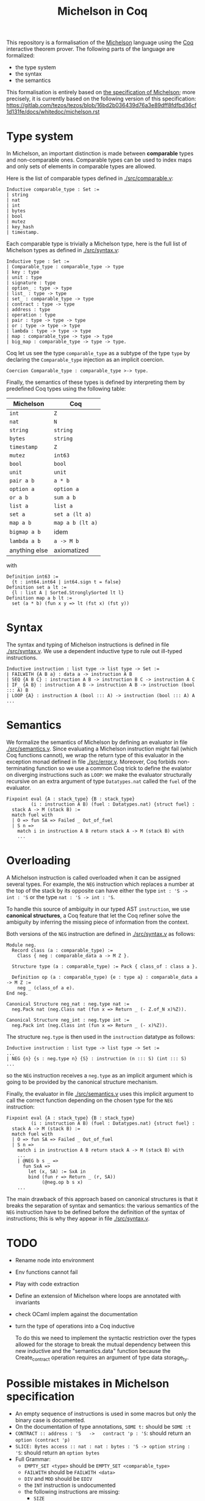 #+Title: Michelson in Coq

This repository is a formalisation of the [[https://www.michelson-lang.com/][Michelson]] language using the
[[https://coq.inria.fr/][Coq]] interactive theorem prover. The following parts of the language
are formalized:

- the type system
- the syntax
- the semantics

This formalisation is entirely based on [[https://tezos.gitlab.io/betanet/whitedoc/michelson.html][the specification of
Michelson]]; more precisely, it is currently based on the following
version of this specification:
[[https://gitlab.com/tezos/tezos/blob/16bd2b036439d76a3e89dff8fdfbd36cf1d131fe/docs/whitedoc/michelson.rst]]

* Type system

In Michelson, an important distinction is made between *comparable*
types and non-comparable ones. Comparable types can be used to index
maps and only sets of elements in comparable types are allowed.

Here is the list of comparable types defined in [[./src/comparable.v]]:

#+BEGIN_SRC coq
Inductive comparable_type : Set :=
| string
| nat
| int
| bytes
| bool
| mutez
| key_hash
| timestamp.
#+END_SRC

Each comparable type is trivially a Michelson type, here is the full
list of Michelson types as defined in [[./src/syntax.v]]:

#+BEGIN_SRC coq
Inductive type : Set :=
| Comparable_type : comparable_type -> type
| key : type
| unit : type
| signature : type
| option_ : type -> type
| list_ : type -> type
| set_ : comparable_type -> type
| contract : type -> type
| address : type
| operation : type
| pair : type -> type -> type
| or : type -> type -> type
| lambda : type -> type -> type
| map : comparable_type -> type -> type
| big_map : comparable_type -> type -> type.
#+END_SRC

Coq let us see the type =comparable_type= as a subtype of the type
=type= by declaring the =Comparable_type= injection as an implicit
coercion.

#+BEGIN_SRC coq
Coercion Comparable_type : comparable_type >-> type.
#+END_SRC

Finally, the semantics of these types is defined by interpreting them
by predefined Coq types using the following table:

  | Michelson     | Coq              |
  |---------------+------------------|
  | =int=         | =Z=              |
  | =nat=         | =N=              |
  | =string=      | =string=         |
  | =bytes=       | =string=         |
  | =timestamp=   | =Z=              |
  | =mutez=       | =int63=          |
  | =bool=        | =bool=           |
  | =unit=        | =unit=           |
  | =pair a b=    | =a * b=          |
  | =option a=    | =option a=       |
  | =or a b=      | =sum a b=        |
  | =list a=      | =list a=         |
  | =set a=       | =set a (lt a)=   |
  | =map a b=     | =map a b (lt a)= |
  | =bigmap a b=  | idem             |
  | =lambda a b=  | =a -> M b=       |
  | anything else | axiomatized      |

with
#+BEGIN_SRC coq
 Definition int63 :=
   {t : int64.int64 | int64.sign t = false}
 Definition set a lt :=
   {l : list A | Sorted.StronglySorted lt l}
 Definition map a b lt :=
   set (a * b) (fun x y => lt (fst x) (fst y))
#+END_SRC

* Syntax

The syntax and typing of Michelson instructions is defined in file
[[./src/syntax.v]]. We use a dependent inductive type to rule out
ill-typed instructions.

#+BEGIN_SRC coq
Inductive instruction : list type -> list type -> Set :=
| FAILWITH {A B a} : data a -> instruction A B
| SEQ {A B C} : instruction A B -> instruction B C -> instruction A C
| IF_ {A B} : instruction A B -> instruction A B -> instruction (bool ::: A) B
| LOOP {A} : instruction A (bool ::: A) -> instruction (bool ::: A) A
...
#+END_SRC

* Semantics

We formalize the semantics of Michelson by defining an evaluator in
file [[./src/semantics.v]]. Since evaluating a Michelson instruction might
fail (which Coq functions cannot), we wrap the return type of this
evaluator in the exception monad defined in file
[[./src/error.v]]. Moreover, Coq forbids non-terminating function so we
use a common Coq trick to define the evalator on diverging
instructions such as =LOOP=: we make the evaluator structurally
recursive on an extra argument of type =Datatypes.nat= called the
=fuel= of the evaluator.

#+BEGIN_SRC coq
  Fixpoint eval {A : stack_type} {B : stack_type}
           (i : instruction A B) (fuel : Datatypes.nat) {struct fuel} :
    stack A -> M (stack B) :=
    match fuel with
    | O => fun SA => Failed _ Out_of_fuel
    | S n =>
      match i in instruction A B return stack A -> M (stack B) with
      ...
#+END_SRC

* Overloading

A Michelson instruction is called overloaded when it can be assigned
several types. For example, the =NEG= instruction which replaces a
number at the top of the stack by its opposite can have either the
type =int : 'S -> int : 'S= or the type =nat : 'S -> int : 'S=.

To handle this source of ambiguity in our typed AST =instruction=, we
use *canonical structures*, a Coq feature that let the Coq refiner
solve the ambiguity by inferring the missing piece of information from
the context.

Both versions of the =NEG= instruction are defined in [[./src/syntax.v]]
as follows:

#+BEGIN_SRC coq
Module neg.
  Record class (a : comparable_type) :=
    Class { neg : comparable_data a -> M Z }.

  Structure type (a : comparable_type) := Pack { class_of : class a }.

  Definition op (a : comparable_type) {e : type a} : comparable_data a -> M Z :=
    neg _ (class_of a e).
End neg.

Canonical Structure neg_nat : neg.type nat :=
  neg.Pack nat (neg.Class nat (fun x => Return _ (- Z.of_N x)%Z)).

Canonical Structure neg_int : neg.type int :=
  neg.Pack int (neg.Class int (fun x => Return _ (- x)%Z)).
#+END_SRC

The structure =neg.type= is then used in the =instruction= datatype as follows:

#+BEGIN_SRC coq
Inductive instruction : list type -> list type -> Set :=
...
| NEG {n} {s : neg.type n} {S} : instruction (n ::: S) (int ::: S)
...
#+END_SRC

so the =NEG= instruction receives a =neg.type= as an implicit argument
which is going to be provided by the canonical structure mechanism.

Finally, the evaluator in file [[./src/semantics.v]] uses this implicit
argument to call the correct function depending on the chosen type for
the =NEG= instruction:

#+BEGIN_SRC coq
  Fixpoint eval {A : stack_type} {B : stack_type}
           (i : instruction A B) (fuel : Datatypes.nat) {struct fuel} :
    stack A -> M (stack B) :=
    match fuel with
    | O => fun SA => Failed _ Out_of_fuel
    | S n =>
      match i in instruction A B return stack A -> M (stack B) with
      ...
      | @NEG b s _ =>
        fun SxA =>
          let (x, SA) := SxA in
          bind (fun r => Return _ (r, SA))
               (@neg.op b s x)
      ...
#+END_SRC

The main drawback of this approach based on canonical structures is
that it breaks the separation of syntax and semantics: the various
semantics of the =NEG= instruction have to be defined before the
definition of the syntax of instructions; this is why they appear in
file [[./src/syntax.v]].


* TODO

- Rename node into environment
- Env functions cannot fail
- Play with code extraction
- Define an extension of Michelson where loops are annotated with invariants
- check OCaml implem against the documentation
- turn the type of operations into a Coq inductive

  To do this we need to implement the syntactic restriction over the
  types allowed for the storage to break the mutual dependency between
  this new inductive and the "semantics.data" function because the
  Create_contract operation requires an argument of type data
  storage_ty.

* Possible mistakes in Michelson specification

- An empty sequence of instructions is used in some macros but only
  the binary case is documented.
- On the documentation of type annotations, =SOME t:= should be =SOME :t=
- =CONTRACT :: address : 'S   ->   contract 'p : 'S=: should return an =option (contract 'p)=
- =SLICE: Bytes access :: nat : nat : bytes : 'S -> option string : 'S=: should return an =option bytes=
- Full Grammar:
  + =EMPTY_SET <type>= should be =EMPTY_SET <comparable_type>=
  + =FAILWITH= should be =FAILWITH <data>=
  + =DIV= and =MOD= should be =EDIV=
  + the =INT= instruction is undocumented
  + the following instructions are missing:
    * =SIZE=
    * =SLICE=
    * =IF_RIGHT { <instruction> ... } { <instruction> ... }=
    * =CREATE_CONTRACT { <instruction> ... }=
    * =ADDRESS=
    * =CONTRACT <type>=
    * =PACK=
    * =UNPACK=
    * =SHA256=
    * =SHA512=
  + the =address= type is missing
  + the =bytes= comparable type is missing
  + the =tez= comparable type should be =mutez=


* New possible mistakes

- NOOP should be documented
- FAILWITH takes it arguments on the stack (error in the grammar)
- ASSERT_NONE is ill-typed
- Typo : "these are macros are simply"
- The IF_SOME macro is semantically defined instead of syntactically
- No syntax is provided for concrete syntax for lists
